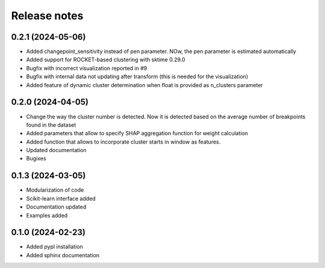 Release notes
=============

0.2.1 (2024-05-06)
-------------
* Added changepoint_sensitivity instead of pen parameter. NOw, the pen parameter is estimated automatically
* Added support for ROCKET-based clustering with sktime 0.29.0
* Bugfix with incorrect visualization reported in #9
* Bugfix with internal data not updating after transform (this is needed for the visualization)
* Added feature of dynamic cluster determination when float is provided as n_clusters parameter


0.2.0 (2024-04-05)
-------------
* Change the way the cluster number is detected. Now it is detected based on the average number of breakpoints found in the dataset
* Added parameters that allow to specify SHAP aggregation function for weight calculation
* Added function that allows to incorporate cluster starts in window as features.
* Updated documentation
* Bugixes


0.1.3 (2024-03-05)
-------------
* Modularization of code
* Scikit-learn interface added
* Documentation updated
* Examples added

0.1.0 (2024-02-23)
-------------
* Added pypl installation
* Added sphinx documentation